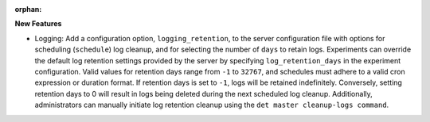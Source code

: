 :orphan:

**New Features**

-  Logging: Add a configuration option, ``logging_retention``, to the server configuration file with
   options for scheduling (``schedule``) log cleanup, and for selecting the number of ``days`` to
   retain logs. Experiments can override the default log retention settings provided by the server
   by specifying ``log_retention_days`` in the experiment configuration. Valid values for retention
   days range from ``-1`` to ``32767``, and schedules must adhere to a valid cron expression or
   duration format. If retention days is set to ``-1``, logs will be retained indefinitely.
   Conversely, setting retention days to 0 will result in logs being deleted during the next
   scheduled log cleanup. Additionally, administrators can manually initiate log retention cleanup
   using the ``det master cleanup-logs command``.
